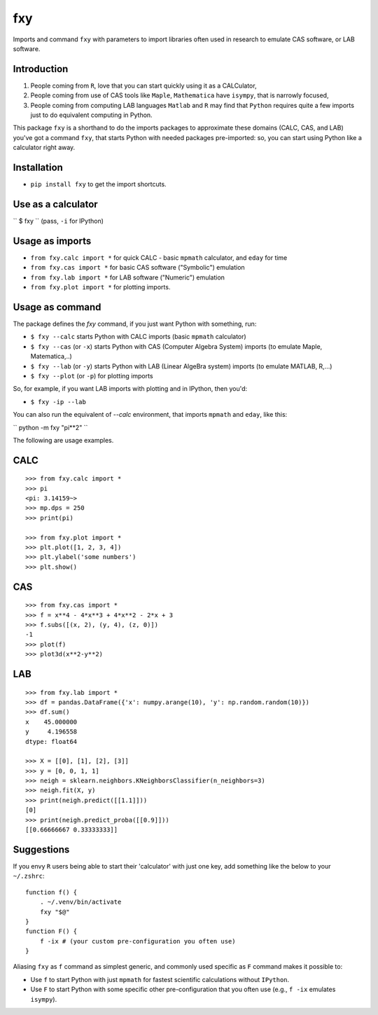 fxy
===
.. |isympy| replace:: ``isympy``

Imports and command ``fxy`` with parameters to import libraries often used in research to emulate CAS software, or LAB software.

Introduction
------------

1. People coming from ``R``, love that you can start quickly using it as a CALCulator,
2. People coming from use of CAS tools like ``Maple``, ``Mathematica`` have ``isympy``, that is narrowly focused,
3. People coming from computing LAB languages ``Matlab`` and ``R`` may find that ``Python`` requires quite a few imports just to do equivalent computing in Python.

This package ``fxy`` is a shorthand to do the imports packages to approximate these domains (CALC, CAS, and LAB) you've got a command ``fxy``, that starts Python with needed packages pre-imported: so, you can start using Python like a calculator right away.

Installation
------------

-  ``pip install fxy`` to get the import shortcuts.

Use as a calculator
-------------------
``
$ fxy
``
(pass, ``-i`` for IPython)

Usage as imports
----------------

- ``from fxy.calc import *`` for quick CALC - basic ``mpmath`` calculator, and ``eday`` for time
- ``from fxy.cas import *`` for basic CAS software ("Symbolic") emulation
- ``from fxy.lab import *`` for LAB software ("Numeric") emulation
- ``from fxy.plot import *`` for plotting imports.

Usage as command
----------------
The package defines the `fxy` command, if you just want Python with something, run:

- ``$ fxy --calc`` starts Python with CALC imports (basic ``mpmath`` calculator)
- ``$ fxy --cas`` (or ``-x``) starts Python with CAS (Computer Algebra System) imports (to emulate Maple, Matematica,..)
- ``$ fxy --lab`` (or ``-y``) starts Python with LAB (Linear AlgeBra system) imports (to emulate MATLAB, R,...)
- ``$ fxy --plot`` (or ``-p``) for plotting imports

So, for example, if you want LAB imports with plotting and in IPython, then you'd:

- ``$ fxy -ip --lab``

You can also run the equivalent of `--calc` environment, that imports ``mpmath`` and ``eday``, like this:

``
python -m fxy "pi**2"
``

The following are usage examples.

CALC
----

::

    >>> from fxy.calc import *
    >>> pi
    <pi: 3.14159~>
    >>> mp.dps = 250
    >>> print(pi)

    >>> from fxy.plot import *
    >>> plt.plot([1, 2, 3, 4])
    >>> plt.ylabel('some numbers')
    >>> plt.show()

CAS
---

::

    >>> from fxy.cas import *
    >>> f = x**4 - 4*x**3 + 4*x**2 - 2*x + 3
    >>> f.subs([(x, 2), (y, 4), (z, 0)])
    -1
    >>> plot(f)
    >>> plot3d(x**2-y**2)

LAB
---

::

    >>> from fxy.lab import *
    >>> df = pandas.DataFrame({'x': numpy.arange(10), 'y': np.random.random(10)})
    >>> df.sum()
    x    45.000000
    y     4.196558
    dtype: float64

    >>> X = [[0], [1], [2], [3]]
    >>> y = [0, 0, 1, 1]
    >>> neigh = sklearn.neighbors.KNeighborsClassifier(n_neighbors=3)
    >>> neigh.fit(X, y)
    >>> print(neigh.predict([[1.1]]))
    [0]
    >>> print(neigh.predict_proba([[0.9]]))
    [[0.66666667 0.33333333]]


Suggestions
-----------

If you envy ``R`` users being able to start their 'calculator' with just one key, add something like the below to your ``~/.zshrc``:

::

    function f() {
        . ~/.venv/bin/activate
        fxy "$@"
    }
    function F() {
        f -ix # (your custom pre-configuration you often use)
    }


Aliasing ``fxy`` as ``f`` command as simplest generic, and commonly used specific as ``F`` command makes it possible to:

- Use ``f`` to start Python with just ``mpmath`` for fastest scientific calculations without ``IPython``.
- Use ``F`` to start Python with some specific other pre-configuration that you often use (e.g., ``f -ix`` emulates ``isympy``).


.. _isympy:
    https://linux.die.net/man/1/isympy
